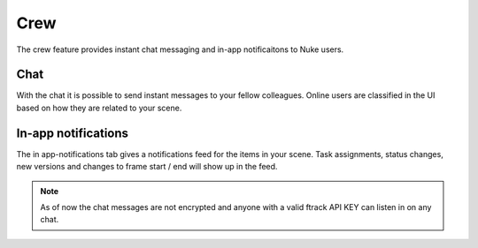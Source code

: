 ..
    :copyright: Copyright (c) 2015 ftrack

****
Crew
****

The crew feature provides instant chat messaging and in-app notificaitons to
Nuke users.

Chat
====

With the chat it is possible to send instant messages to your fellow colleagues.
Online users are classified in the UI based on how they are related to your
scene.


In-app notifications
====================

The in app-notifications tab gives a notifications feed for the items in your
scene. Task assignments, status changes, new versions and changes to
frame start / end will show up in the feed.  

.. note::

    As of now the chat messages are not encrypted and anyone with a valid
    ftrack API KEY can listen in on any chat.
